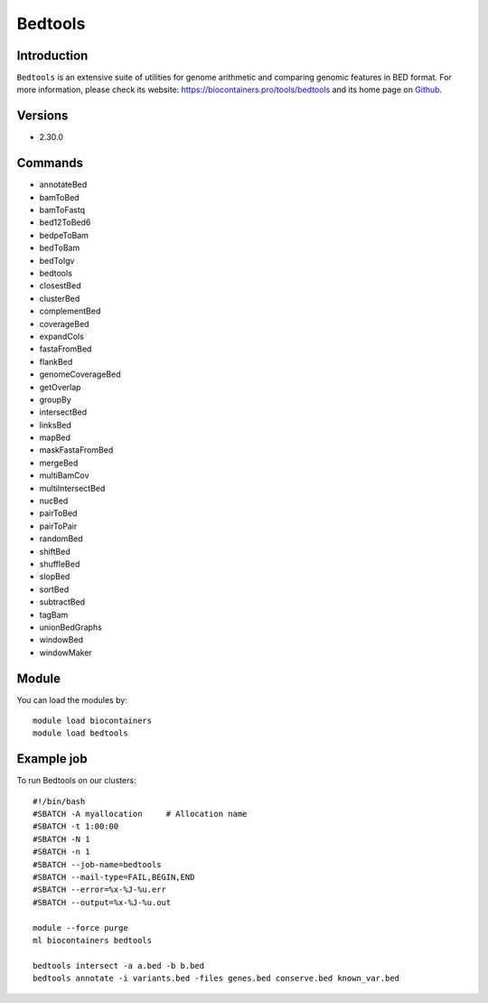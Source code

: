 .. _backbone-label:

Bedtools
==============================

Introduction
~~~~~~~~
``Bedtools`` is an extensive suite of utilities for genome arithmetic and comparing genomic features in BED format. For more information, please check its website: https://biocontainers.pro/tools/bedtools and its home page on `Github`_.

Versions
~~~~~~~~
- 2.30.0

Commands
~~~~~~~
- annotateBed
- bamToBed
- bamToFastq
- bed12ToBed6
- bedpeToBam
- bedToBam
- bedToIgv
- bedtools
- closestBed
- clusterBed
- complementBed
- coverageBed
- expandCols
- fastaFromBed
- flankBed
- genomeCoverageBed
- getOverlap
- groupBy
- intersectBed
- linksBed
- mapBed
- maskFastaFromBed
- mergeBed
- multiBamCov
- multiIntersectBed
- nucBed
- pairToBed
- pairToPair
- randomBed
- shiftBed
- shuffleBed
- slopBed
- sortBed
- subtractBed
- tagBam
- unionBedGraphs
- windowBed
- windowMaker

Module
~~~~~~~~
You can load the modules by::
    
    module load biocontainers
    module load bedtools

Example job
~~~~~
To run Bedtools on our clusters::

    #!/bin/bash
    #SBATCH -A myallocation     # Allocation name 
    #SBATCH -t 1:00:00
    #SBATCH -N 1
    #SBATCH -n 1
    #SBATCH --job-name=bedtools
    #SBATCH --mail-type=FAIL,BEGIN,END
    #SBATCH --error=%x-%J-%u.err
    #SBATCH --output=%x-%J-%u.out

    module --force purge
    ml biocontainers bedtools

    bedtools intersect -a a.bed -b b.bed
    bedtools annotate -i variants.bed -files genes.bed conserve.bed known_var.bed
.. _Github: https://github.com/arq5x/bedtools2
